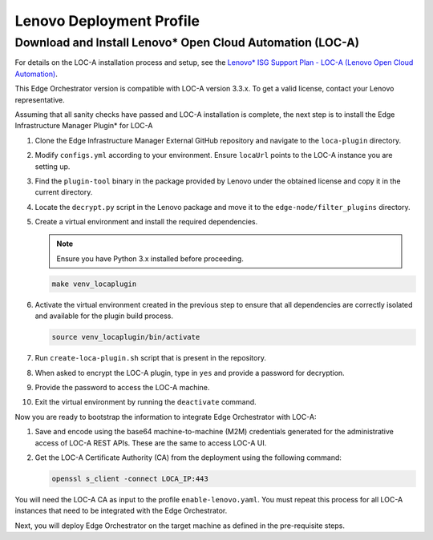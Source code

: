 Lenovo Deployment Profile
=========================

Download and Install Lenovo\* Open Cloud Automation (LOC-A)
-----------------------------------------------------------

For details on the LOC-A installation process and setup, see the
`Lenovo\* ISG Support Plan - LOC-A (Lenovo Open Cloud Automation) <https://support.lenovo.com/us/en/solutions/ht509884-loc-a-lenovo-open-cloud-automation-for-vcf>`_.

This Edge Orchestrator version is compatible with LOC-A version 3.3.x. To get a
valid license, contact your Lenovo representative.

Assuming that all sanity checks have passed and LOC-A installation is complete,
the next step is to install the Edge Infrastructure Manager Plugin* for LOC-A

#. Clone the Edge Infrastructure Manager External GitHub repository and navigate to the ``loca-plugin`` directory.
#. Modify ``configs.yml`` according to your environment. Ensure ``locaUrl`` points to the  LOC-A instance you are setting up.
#. Find the ``plugin-tool`` binary in the package provided by Lenovo under the obtained license and copy it in the current directory.
#. Locate the ``decrypt.py`` script in the Lenovo package and move it to the ``edge-node/filter_plugins`` directory.
#. Create a virtual environment and install the required dependencies.

   .. note:: Ensure you have Python 3.x installed before proceeding.

   .. code-block:: shell

      make venv_locaplugin

#. Activate the virtual environment created in the previous step to ensure that all dependencies are correctly isolated and available for the plugin build process.

   .. code-block:: shell

      source venv_locaplugin/bin/activate

#. Run ``create-loca-plugin.sh`` script that is present in the repository.
#. When asked to encrypt the LOC-A plugin, type in ``yes`` and provide a password for decryption.
#. Provide the password to access the LOC-A machine.
#. Exit the virtual environment by running the ``deactivate`` command.

Now you are ready to bootstrap the information to integrate Edge Orchestrator with LOC-A:

1. Save and encode using the base64 machine-to-machine (M2M) credentials
   generated for the administrative access of LOC-A REST APIs. These are the same to access LOC-A UI.

#. Get the LOC-A Certificate Authority (CA) from the deployment using the
   following command:

   .. code-block:: shell

      openssl s_client -connect LOCA_IP:443

You will need the LOC-A CA as input to the profile ``enable-lenovo.yaml``. You must repeat this process for all LOC-A
instances that need to be integrated with the Edge Orchestrator.

Next, you will deploy Edge Orchestrator on the target machine as defined in the pre-requisite steps.

